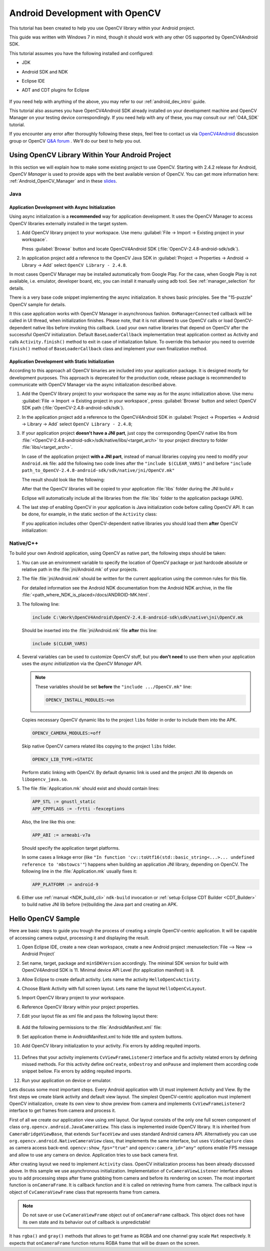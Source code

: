 
.. _dev_with_OCV_on_Android:

Android Development with OpenCV
*******************************

This tutorial has been created to help you use OpenCV library within your Android project.

This guide was written with Windows 7 in mind, though it should work with any other OS supported by
OpenCV4Android SDK.

This tutorial assumes you have the following installed and configured:

* JDK

* Android SDK and NDK

* Eclipse IDE

* ADT and CDT plugins for Eclipse

     ..

If you need help with anything of the above, you may refer to our :ref:`android_dev_intro` guide.

This tutorial also assumes you have OpenCV4Android SDK already installed on your development
machine and OpenCV Manager on your testing device correspondingly. If you need help with any of
these, you may consult our :ref:`O4A_SDK` tutorial.

If you encounter any error after thoroughly following these steps, feel free to contact us via
`OpenCV4Android <https://groups.google.com/group/android-opencv/>`_ discussion group or OpenCV
`Q&A forum <http://answers.opencv.org>`_ . We'll do our best to help you out.


Using OpenCV Library Within Your Android Project
================================================

In this section we will explain how to make some existing project to use OpenCV.
Starting with 2.4.2 release for Android, *OpenCV Manager* is used to provide apps with the best
available version of OpenCV.
You can get more information here: :ref:`Android_OpenCV_Manager` and in these
`slides <https://docs.google.com/a/itseez.com/presentation/d/1EO_1kijgBg_BsjNp2ymk-aarg-0K279_1VZRcPplSuk/present#slide=id.p>`_.


Java
----

Application Development with Async Initialization
~~~~~~~~~~~~~~~~~~~~~~~~~~~~~~~~~~~~~~~~~~~~~~~~~

Using async initialization is a **recommended** way for application development. It uses the OpenCV
Manager to access OpenCV libraries externally installed in the target system.

#. Add OpenCV library project to your workspace. Use menu
   :guilabel:`File -> Import -> Existing project in your workspace`.

   Press :guilabel:`Browse`  button and locate OpenCV4Android SDK
   (:file:`OpenCV-2.4.8-android-sdk/sdk`).

   .. image:: images/eclipse_opencv_dependency0.png
        :alt: Add dependency from OpenCV library
        :align: center

#. In application project add a reference to the OpenCV Java SDK in
   :guilabel:`Project -> Properties -> Android -> Library -> Add` select ``OpenCV Library - 2.4.8``.

   .. image:: images/eclipse_opencv_dependency1.png
        :alt: Add dependency from OpenCV library
        :align: center

In most cases OpenCV Manager may be installed automatically from Google Play. For the case, when
Google Play is not available, i.e. emulator, developer board, etc, you can install it manually
using adb tool. See :ref:`manager_selection` for details.

There is a very base code snippet implementing the async initialization. It shows basic principles.
See the "15-puzzle" OpenCV sample for details.

.. code-block:: java
    :linenos:

    public class Sample1Java extends Activity implements CvCameraViewListener {

        private BaseLoaderCallback mLoaderCallback = new BaseLoaderCallback(this) {
            @Override
            public void onManagerConnected(int status) {
                switch (status) {
                    case LoaderCallbackInterface.SUCCESS:
                    {
                        Log.i(TAG, "OpenCV loaded successfully");
                        mOpenCvCameraView.enableView();
                    } break;
                    default:
                    {
                        super.onManagerConnected(status);
                    } break;
                }
            }
        };

        @Override
        public void onResume()
        {
            super.onResume();
            OpenCVLoader.initAsync(OpenCVLoader.OPENCV_VERSION_2_4_6, this, mLoaderCallback);
        }

        ...
    }

It this case application works with OpenCV Manager in asynchronous fashion. ``OnManagerConnected``
callback will be called in UI thread, when initialization finishes. Please note, that it is not
allowed to use OpenCV calls or load OpenCV-dependent native libs before invoking this callback.
Load your own native libraries that depend on OpenCV after the successful OpenCV initialization.
Default ``BaseLoaderCallback`` implementation treat application context as Activity and calls
``Activity.finish()`` method to exit in case of initialization failure. To override this behavior
you need to override ``finish()`` method of ``BaseLoaderCallback`` class and implement your own
finalization method.


Application Development with Static Initialization
~~~~~~~~~~~~~~~~~~~~~~~~~~~~~~~~~~~~~~~~~~~~~~~~~~

According to this approach all OpenCV binaries are included into your application package. It is
designed mostly for development purposes. This approach is deprecated for the production code,
release package is recommended to communicate with OpenCV Manager via the async initialization
described above.

#. Add the OpenCV library project to your workspace the same way as for the async initialization
   above. Use menu :guilabel:`File -> Import -> Existing project in your workspace`,
   press :guilabel:`Browse` button and select OpenCV SDK path
   (:file:`OpenCV-2.4.8-android-sdk/sdk`).

   .. image:: images/eclipse_opencv_dependency0.png
        :alt: Add dependency from OpenCV library
        :align: center

#. In the application project add a reference to the OpenCV4Android SDK in
   :guilabel:`Project -> Properties -> Android -> Library -> Add` select ``OpenCV Library - 2.4.8``;

   .. image:: images/eclipse_opencv_dependency1.png
       :alt: Add dependency from OpenCV library
       :align: center

#. If your application project **doesn't have a JNI part**, just copy the corresponding OpenCV
   native libs from :file:`<OpenCV-2.4.8-android-sdk>/sdk/native/libs/<target_arch>` to your
   project directory to folder :file:`libs/<target_arch>`.

   In case of the application project **with a JNI part**, instead of manual libraries copying you
   need to modify your ``Android.mk`` file:
   add the following two code lines after the ``"include $(CLEAR_VARS)"`` and before
   ``"include path_to_OpenCV-2.4.8-android-sdk/sdk/native/jni/OpenCV.mk"``

   .. code-block:: make
      :linenos:

      OPENCV_CAMERA_MODULES:=on
      OPENCV_INSTALL_MODULES:=on

   The result should look like the following:

   .. code-block:: make
      :linenos:

      include $(CLEAR_VARS)

      # OpenCV
      OPENCV_CAMERA_MODULES:=on
      OPENCV_INSTALL_MODULES:=on
      include ../../sdk/native/jni/OpenCV.mk

   After that the OpenCV libraries will be copied to your application :file:`libs` folder during
   the JNI build.v

   Eclipse will automatically include all the libraries from the :file:`libs` folder to the
   application package (APK).

#. The last step of enabling OpenCV in your application is Java initialization code before calling
   OpenCV API. It can be done, for example, in the static section of the ``Activity`` class:

   .. code-block:: java
      :linenos:

      static {
          if (!OpenCVLoader.initDebug()) {
              // Handle initialization error
          }
      }

   If you application includes other OpenCV-dependent native libraries you should load them
   **after** OpenCV initialization:

   .. code-block:: java
      :linenos:

      static {
          if (!OpenCVLoader.initDebug()) {
              // Handle initialization error
          } else {
              System.loadLibrary("my_jni_lib1");
              System.loadLibrary("my_jni_lib2");
          }
      }


Native/C++
----------

To build your own Android application, using OpenCV as native part, the following steps should be
taken:

#. You can use an environment variable to specify the location of OpenCV package or just hardcode
   absolute or relative path in the :file:`jni/Android.mk` of your projects.

#.  The file :file:`jni/Android.mk` should be written for the current application using the common
    rules for this file.

    For detailed information see the Android NDK documentation from the Android NDK archive, in the
    file :file:`<path_where_NDK_is_placed>/docs/ANDROID-MK.html`.

#. The following line:

   .. code-block:: make

      include C:\Work\OpenCV4Android\OpenCV-2.4.8-android-sdk\sdk\native\jni\OpenCV.mk

   Should be inserted into the :file:`jni/Android.mk` file **after** this line:

   .. code-block:: make

      include $(CLEAR_VARS)

#. Several variables can be used to customize OpenCV stuff, but you **don't need** to use them when
   your application uses the `async initialization` via the `OpenCV Manager` API.

   .. note:: These variables should be set **before**  the ``"include .../OpenCV.mk"`` line:

             .. code-block:: make

                OPENCV_INSTALL_MODULES:=on

   Copies necessary OpenCV dynamic libs to the project ``libs`` folder in order to include them
   into the APK.

   .. code-block:: make

      OPENCV_CAMERA_MODULES:=off

   Skip native OpenCV camera related libs copying to the project ``libs`` folder.

   .. code-block:: make

      OPENCV_LIB_TYPE:=STATIC

   Perform static linking with OpenCV. By default dynamic link is used and the project JNI lib
   depends on ``libopencv_java.so``.

#. The file :file:`Application.mk` should exist and should contain lines:

   .. code-block:: make

      APP_STL := gnustl_static
      APP_CPPFLAGS := -frtti -fexceptions

   Also, the line like this one:

   .. code-block:: make

      APP_ABI := armeabi-v7a

   Should specify the application target platforms.

   In some cases a linkage error (like ``"In function 'cv::toUtf16(std::basic_string<...>...
   undefined reference to 'mbstowcs'"``) happens when building an application JNI library,
   depending on OpenCV. The following line in the :file:`Application.mk` usually fixes it:

   .. code-block:: make

      APP_PLATFORM := android-9


#. Either use :ref:`manual <NDK_build_cli>` ``ndk-build`` invocation or
   :ref:`setup Eclipse CDT Builder <CDT_Builder>` to build native JNI lib before (re)building the Java
   part and creating an APK.


Hello OpenCV Sample
===================

Here are basic steps to guide you trough the process of creating a simple OpenCV-centric
application. It will be capable of accessing camera output, processing it and displaying the
result.

#. Open Eclipse IDE, create a new clean workspace, create a new Android project
   :menuselection:`File --> New --> Android Project`

#. Set name, target, package and ``minSDKVersion`` accordingly. The minimal SDK version for build
   with OpenCV4Android SDK is 11. Minimal device API Level (for application manifest) is 8.

#. Allow Eclipse to create default activity. Lets name the activity ``HelloOpenCvActivity``.

#. Choose Blank Activity with full screen layout. Lets name the layout ``HelloOpenCvLayout``.

#. Import OpenCV library project to your workspace.

#. Reference OpenCV library within your project properties.

   .. image:: images/dev_OCV_reference.png
        :alt: Reference OpenCV library.
        :align: center

#. Edit your layout file as xml file and pass the following layout there:

    .. code-block:: xml
        :linenos:

        <LinearLayout xmlns:android="http://schemas.android.com/apk/res/android"
            xmlns:tools="http://schemas.android.com/tools"
            xmlns:opencv="http://schemas.android.com/apk/res-auto"
            android:layout_width="match_parent"
            android:layout_height="match_parent" >

            <org.opencv.android.JavaCameraView
                android:layout_width="fill_parent"
                android:layout_height="fill_parent"
                android:visibility="gone"
                android:id="@+id/HelloOpenCvView"
                opencv:show_fps="true"
                opencv:camera_id="any" />

        </LinearLayout>

#. Add the following permissions to the :file:`AndroidManifest.xml` file:

   .. code-block:: xml
      :linenos:

      </application>

      <uses-permission android:name="android.permission.CAMERA"/>

      <uses-feature android:name="android.hardware.camera" android:required="false"/>
      <uses-feature android:name="android.hardware.camera.autofocus" android:required="false"/>
      <uses-feature android:name="android.hardware.camera.front" android:required="false"/>
      <uses-feature android:name="android.hardware.camera.front.autofocus" android:required="false"/>

#. Set application theme in AndroidManifest.xml to hide title and system buttons.

   .. code-block:: xml
      :linenos:

      <application
          android:icon="@drawable/icon"
          android:label="@string/app_name"
          android:theme="@android:style/Theme.NoTitleBar.Fullscreen" >

#. Add OpenCV library initialization to your activity. Fix errors by adding requited imports.

    .. code-block:: java
       :linenos:

       private BaseLoaderCallback mLoaderCallback = new BaseLoaderCallback(this) {
           @Override
           public void onManagerConnected(int status) {
               switch (status) {
                   case LoaderCallbackInterface.SUCCESS:
                   {
                       Log.i(TAG, "OpenCV loaded successfully");
                       mOpenCvCameraView.enableView();
                   } break;
                   default:
                   {
                       super.onManagerConnected(status);
                   } break;
               }
           }
       };

       @Override
       public void onResume()
       {
           super.onResume();
           OpenCVLoader.initAsync(OpenCVLoader.OPENCV_VERSION_2_4_6, this, mLoaderCallback);
       }

#. Defines that your activity implements ``CvViewFrameListener2`` interface and fix activity related
   errors by defining missed methods. For this activity define ``onCreate``, ``onDestroy`` and
   ``onPause`` and implement them according code snippet bellow. Fix errors by adding requited
   imports.

   .. code-block:: java
      :linenos:

       private CameraBridgeViewBase mOpenCvCameraView;

       @Override
       public void onCreate(Bundle savedInstanceState) {
           Log.i(TAG, "called onCreate");
           super.onCreate(savedInstanceState);
           getWindow().addFlags(WindowManager.LayoutParams.FLAG_KEEP_SCREEN_ON);
           setContentView(R.layout.HelloOpenCvLayout);
           mOpenCvCameraView = (CameraBridgeViewBase) findViewById(R.id.HelloOpenCvView);
           mOpenCvCameraView.setVisibility(SurfaceView.VISIBLE);
           mOpenCvCameraView.setCvCameraViewListener(this);
       }

       @Override
       public void onPause()
       {
           super.onPause();
           if (mOpenCvCameraView != null)
               mOpenCvCameraView.disableView();
       }

       public void onDestroy() {
           super.onDestroy();
           if (mOpenCvCameraView != null)
               mOpenCvCameraView.disableView();
       }

       public void onCameraViewStarted(int width, int height) {
       }

       public void onCameraViewStopped() {
       }

       public Mat onCameraFrame(CvCameraViewFrame inputFrame) {
           return inputFrame.rgba();
       }

#. Run your application on device or emulator.

Lets discuss some most important steps. Every Android application with UI must implement Activity
and View. By the first steps we create blank activity and default view layout. The simplest
OpenCV-centric application must implement OpenCV initialization, create its own view to show
preview from camera and implements ``CvViewFrameListener2`` interface to get frames from camera and
process it.

First of all we create our application view using xml layout. Our layout consists of the only
one full screen component of class ``org.opencv.android.JavaCameraView``. This class is
implemented inside OpenCV library. It is inherited from ``CameraBridgeViewBase``, that extends
``SurfaceView`` and uses standard Android camera API. Alternatively you can use
``org.opencv.android.NativeCameraView`` class, that implements the same interface, but uses
``VideoCapture`` class as camera access back-end. ``opencv:show_fps="true"`` and
``opencv:camera_id="any"`` options enable FPS message and allow to use any camera on device.
Application tries to use back camera first.

After creating layout we need to implement ``Activity`` class. OpenCV initialization process has
been already discussed above. In this sample we use asynchronous initialization. Implementation of
``CvCameraViewListener`` interface allows you to add processing steps after frame grabbing from
camera and before its rendering on screen. The most important function is ``onCameraFrame``. It is
callback function and it is called on retrieving frame from camera. The callback input is object
of ``CvCameraViewFrame`` class that represents frame from camera.

.. note::
    Do not save or use ``CvCameraViewFrame`` object out of ``onCameraFrame`` callback. This object
    does not have its own state and its behavior out of callback is unpredictable!

It has ``rgba()`` and ``gray()`` methods that allows to get frame as RGBA and one channel gray scale
``Mat`` respectively. It expects that ``onCameraFrame`` function returns RGBA frame that will be
drawn on the screen.
